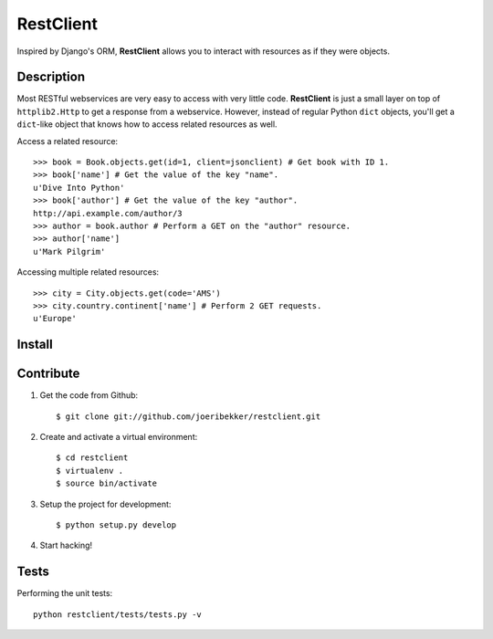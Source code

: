 RestClient
==========

Inspired by Django's ORM, **RestClient** allows you to interact with resources
as if they were objects.

Description
-----------

Most RESTful webservices are very easy to access with very little code.
**RestClient** is just a small layer on top of ``httplib2.Http`` to get a
response from a webservice. However, instead of regular Python ``dict``
objects, you'll get a ``dict``-like object that knows how to access related
resources as well.

Access a related resource::

    >>> book = Book.objects.get(id=1, client=jsonclient) # Get book with ID 1.
    >>> book['name'] # Get the value of the key "name".
    u'Dive Into Python'
    >>> book['author'] # Get the value of the key "author".
    http://api.example.com/author/3
    >>> author = book.author # Perform a GET on the "author" resource.
    >>> author['name']
    u'Mark Pilgrim'

Accessing multiple related resources::

    >>> city = City.objects.get(code='AMS')
    >>> city.country.continent['name'] # Perform 2 GET requests.
    u'Europe'

Install
-------



Contribute
----------

#. Get the code from Github::

    $ git clone git://github.com/joeribekker/restclient.git

#. Create and activate a virtual environment::

    $ cd restclient
    $ virtualenv .
    $ source bin/activate

#. Setup the project for development::

    $ python setup.py develop

#. Start hacking!

Tests
-----

Performing the unit tests::

    python restclient/tests/tests.py -v
